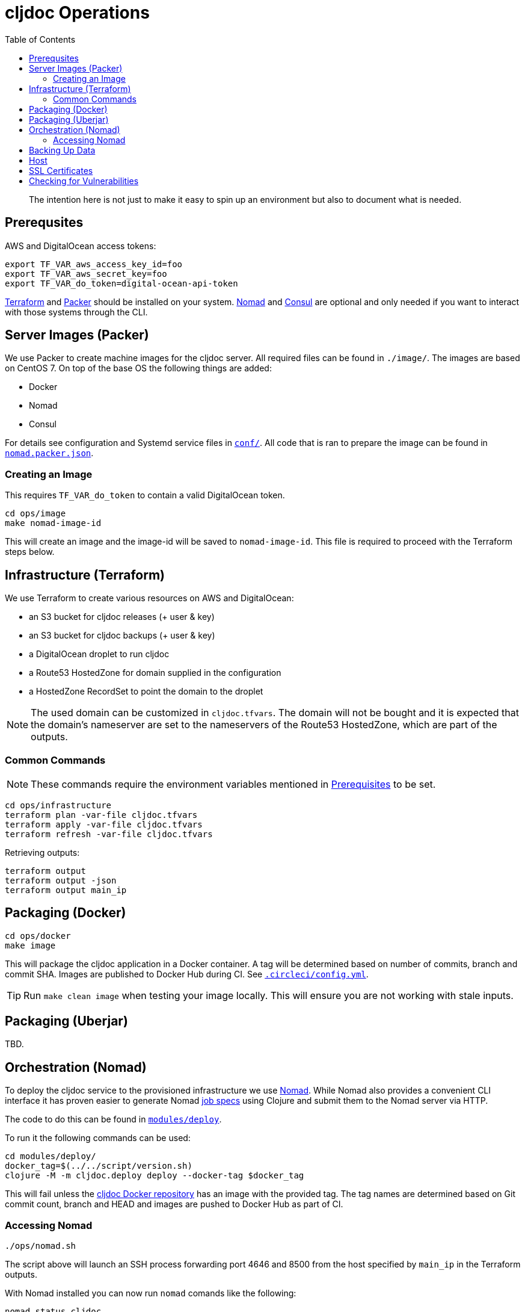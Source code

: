 = cljdoc Operations
:toc:

________________________________________________________________________
The intention here is not just to make it easy to spin up an environment
but also to document what is needed.
________________________________________________________________________

== Prerequsites

AWS and DigitalOcean access tokens:

[source,bash]
----
export TF_VAR_aws_access_key_id=foo
export TF_VAR_aws_secret_key=foo
export TF_VAR_do_token=digital-ocean-api-token
----

https://www.terraform.io[Terraform] and https://www.packer.io[Packer] should be installed on
your system. https://www.nomadproject.io[Nomad] and https://consul.io[Consul] are optional
and only needed if you want to interact with those systems through the CLI.

== Server Images (Packer)

We use Packer to create machine images for the cljdoc server. All
required files can be found in `./image/`. The images are based on CentOS 7.
On top of the base OS the following things are added:

- Docker
- Nomad
- Consul

For details see configuration and Systemd service files in link:image/conf[`conf/`]. All
code that is ran to prepare the image can be found in link:image/nomad.packer.json[`nomad.packer.json`].

=== Creating an Image

This requires `TF_VAR_do_token` to contain a valid DigitalOcean token.

[source,sh]
----
cd ops/image
make nomad-image-id
----

This will create an image and the image-id will be saved to `nomad-image-id`. This file is
required to proceed with the Terraform steps below.

== Infrastructure (Terraform)

We use Terraform to create various resources on AWS and DigitalOcean:

* an S3 bucket for cljdoc releases (+ user & key)
* an S3 bucket for cljdoc backups (+ user & key)
* a DigitalOcean droplet to run cljdoc
* a Route53 HostedZone for domain supplied in the configuration
* a HostedZone RecordSet to point the domain to the droplet

NOTE: The used domain can be customized in `cljdoc.tfvars`. The domain will
not be bought and it is expected that the domain’s nameserver are set to
the nameservers of the Route53 HostedZone, which are part of the
outputs.

=== Common Commands

NOTE: These commands require the environment variables mentioned in
link:#prerequisites[Prerequisites] to be set.

[source,sh]
----
cd ops/infrastructure
terraform plan -var-file cljdoc.tfvars
terraform apply -var-file cljdoc.tfvars
terraform refresh -var-file cljdoc.tfvars
----

Retrieving outputs:

[source,sh]
----
terraform output
terraform output -json
terraform output main_ip
----

== Packaging (Docker)

[source,sh]
----
cd ops/docker
make image
----

This will package the cljdoc application in a Docker container. A tag will be determined
based on number of commits, branch and commit SHA. Images are published to Docker Hub during
CI. See link:/.circleci/config.yml[`.circleci/config.yml`].

[TIP]
====
Run `make clean image` when testing your image locally.
This will ensure you are not working with stale inputs.
====

== Packaging (Uberjar)

TBD.

== Orchestration (Nomad)

To deploy the cljdoc service to the provisioned infrastructure we use
https://www.nomadproject.io[Nomad]. While Nomad also provides a convenient
CLI interface it has proven easier to generate Nomad
https://www.nomadproject.io/docs/job-specification/index.html[job specs]
using Clojure and submit them to the Nomad server via HTTP.

The code to do this can be found in link:/modules/deploy/[`modules/deploy`].

To run it the following commands can be used:

[source,sh]
----
cd modules/deploy/
docker_tag=$(../../script/version.sh)
clojure -M -m cljdoc.deploy deploy --docker-tag $docker_tag
----

This will fail unless the https://hub.docker.com/r/cljdoc/cljdoc/[cljdoc Docker repository]
has an image with the provided tag. The tag names are determined based on Git commit count,
branch and HEAD and images are pushed to Docker Hub as part of CI.

=== Accessing Nomad

[source,sh]
----
./ops/nomad.sh
----

The script above will launch an SSH process forwarding port 4646 and 8500 from the host
specified by `main_ip` in the Terraform outputs.

With Nomad installed you can now run `nomad` comands like the following:

[source,sh]
----
nomad status cljdoc
nomad alloc logs -f 683ade58
nomad deployment list
----

== Backing Up Data

See `backup.sh` and `restore.sh`.

Restoring from backups stored on S3:

[source,sh]
----
data_dir="/data/cljdoc/"
curl https://s3.amazonaws.com/cljdoc-backups/backup-2018-12-12.tar.gz -o backup.tar.gz
tar -xf backup.tar.gz -C "${data_dir}"
rm backup.tar.gz
----

== Host

By default the cljdoc web server binds to `localhost`.
This is a safe default for development work.

In production, we run the cljdoc web server from a docker container.
The production docker container launches the cljdoc web server with the `cljdoc.host` JVM system property to override the `localhost` default to `0.0.0.0`.

== SSL Certificates

https://traefik.io[Traefik] generates SSL certificates on demand but seems to have minor
bugs here and there. If we need to drop Traefik for some reason we could look into acme.sh:

* https://github.com/Neilpang/acme.sh
* https://github.com/Neilpang/acme.sh/wiki/How-to-issue-a-cert
* https://github.com/Neilpang/acme.sh/wiki/Run-acme.sh-in-docker

== Checking for Vulnerabilities

Experts will uncover vulnerabilities in some of the technologies we use.
It is inevitable.

We use https://github.com/rm-hull/nvd-clojure[nvd-clojure] to scan cljdoc dependencies for known security issues.
Run `nvd-check.sh` to launch a scan.
It generates reports to `target/nvd/` off the cljdoc project root dir.
The html report is probably the most useful.
Be aware that the scan sometimes reports false positives.
After some careful verification, you can quiet false positives via `nvd-suppresions.xml`.

Other tools such as https://github.com/aquasecurity/trivy[trivy] can identify security holes.
Trivy seems to be good at finding issues in docker images and configuration.
